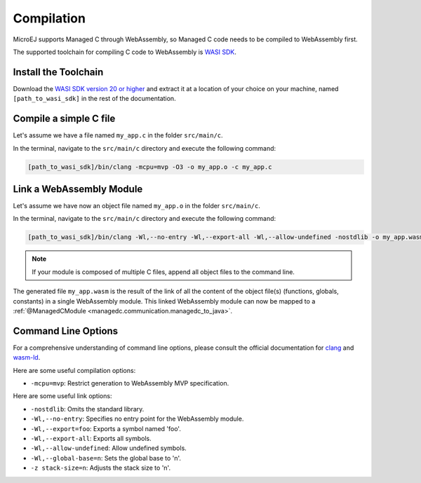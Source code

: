 .. _managedc.compilation:

Compilation
===========

MicroEJ supports Managed C through WebAssembly, so Managed C code needs to be compiled to WebAssembly first. 

The supported toolchain for compiling C code to WebAssembly is `WASI SDK <https://github.com/WebAssembly/wasi-sdk/>`__.

Install the Toolchain
---------------------

Download the `WASI SDK version 20 or higher <https://github.com/WebAssembly/wasi-sdk/releases>`__ and extract it at a location of your choice on your machine, named ``[path_to_wasi_sdk]`` in the rest of the documentation.

Compile a simple C file
-----------------------

Let's assume we have a file named ``my_app.c`` in the folder ``src/main/c``.

In the terminal, navigate to the ``src/main/c`` directory and execute the following command:

.. code:: console

    [path_to_wasi_sdk]/bin/clang -mcpu=mvp -O3 -o my_app.o -c my_app.c

.. _managedc.compilation.command_line_options:

Link a WebAssembly Module
-------------------------

Let's assume we have now an object file named ``my_app.o`` in the folder ``src/main/c``.

In the terminal, navigate to the ``src/main/c`` directory and execute the following command:

.. code:: console

    [path_to_wasi_sdk]/bin/clang -Wl,--no-entry -Wl,--export-all -Wl,--allow-undefined -nostdlib -o my_app.wasm my_app.o

.. note::
    
    If your module is composed of multiple C files, append all object files to the command line.

The generated file ``my_app.wasm`` is the result of the link of all the content of the object file(s) (functions, globals, constants) in a single WebAssembly module.
This linked WebAssembly module can now be mapped to a :ref:`@ManagedCModule <managedc.communication.managedc_to_java>`.

.. _managedc.link.command_line_options:

Command Line Options
--------------------

For a comprehensive understanding of command line options, please consult the official documentation for `clang <https://clang.llvm.org/docs/ClangCommandLineReference.html>`_ and `wasm-ld <https://lld.llvm.org/WebAssembly.html>`_. 

Here are some useful compilation options:

* ``-mcpu=mvp``: Restrict generation to WebAssembly MVP specification.

Here are some useful link options:

* ``-nostdlib``: Omits the standard library.
* ``-Wl,--no-entry``: Specifies no entry point for the WebAssembly module.
* ``-Wl,--export=foo``: Exports a symbol named 'foo'.
* ``-Wl,--export-all``: Exports all symbols.
* ``-Wl,--allow-undefined``: Allow undefined symbols.
* ``-Wl,--global-base=n``: Sets the global base to 'n'.
* ``-z stack-size=n``: Adjusts the stack size to 'n'.

..
   | Copyright 2023-2024, MicroEJ Corp. Content in this space is free 
   for read and redistribute. Except if otherwise stated, modification 
   is subject to MicroEJ Corp prior approval.
   | MicroEJ is a trademark of MicroEJ Corp. All other trademarks and 
   copyrights are the property of their respective owners.
